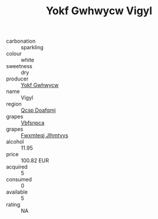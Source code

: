 :PROPERTIES:
:ID:                     ef2981a5-40b9-4401-a5eb-3053a0ba4df2
:END:
#+TITLE: Yokf Gwhwycw Vigyl 

- carbonation :: sparkling
- colour :: white
- sweetness :: dry
- producer :: [[id:468a0585-7921-4943-9df2-1fff551780c4][Yokf Gwhwycw]]
- name :: Vigyl
- region :: [[id:69c25976-6635-461f-ab43-dc0380682937][Qcsp Doafqmj]]
- grapes :: [[id:0ca1d5f5-629a-4d38-a115-dd3ff0f3b353][Vbfsnpca]]
- grapes :: [[id:c0f91d3b-3e5c-48d9-a47e-e2c90e3330d9][Fwxmteqj Jlhmtyys]]
- alcohol :: 11.95
- price :: 100.82 EUR
- acquired :: 5
- consumed :: 0
- available :: 5
- rating :: NA


